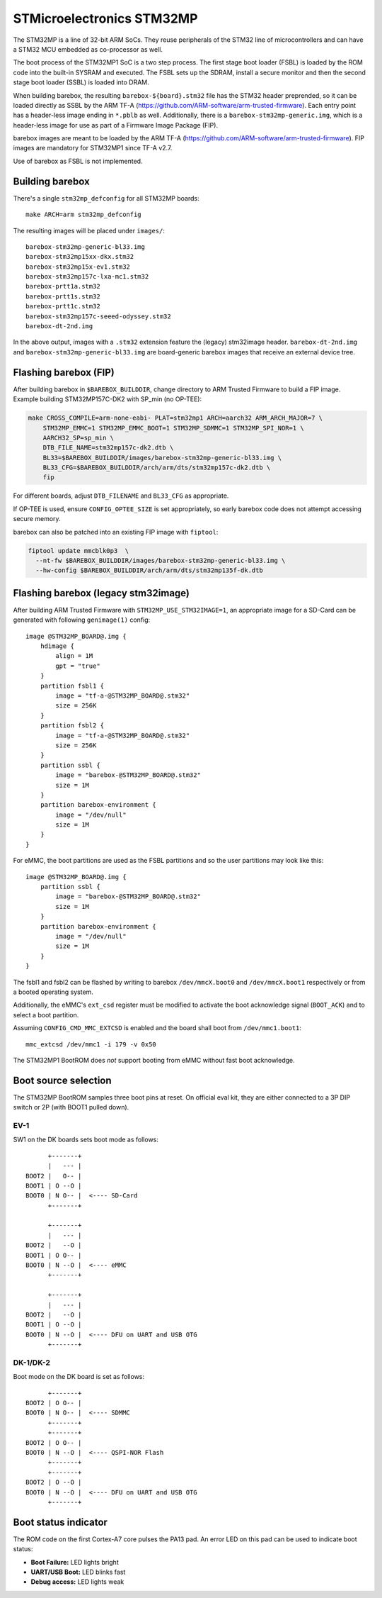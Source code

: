 STMicroelectronics STM32MP
==========================

The STM32MP is a line of 32-bit ARM SoCs. They reuse peripherals of the
STM32 line of microcontrollers and can have a STM32 MCU embedded as co-processor
as well.

The boot process of the STM32MP1 SoC is a two step process.
The first stage boot loader (FSBL) is loaded by the ROM code into the built-in
SYSRAM and executed. The FSBL sets up the SDRAM, install a secure monitor and
then the second stage boot loader (SSBL) is loaded into DRAM.

When building barebox, the resulting ``barebox-${board}.stm32`` file has the STM32
header preprended, so it can be loaded directly as SSBL by the ARM TF-A
(https://github.com/ARM-software/arm-trusted-firmware). Each entry point has a
header-less image ending in ``*.pblb`` as well. Additionally, there is
a ``barebox-stm32mp-generic.img``, which is a header-less image for
use as part of a Firmware Image Package (FIP).

barebox images are meant to be loaded by the ARM TF-A
(https://github.com/ARM-software/arm-trusted-firmware). FIP images are
mandatory for STM32MP1 since TF-A v2.7.

Use of barebox as FSBL is not implemented.

Building barebox
----------------

There's a single ``stm32mp_defconfig`` for all STM32MP boards::

  make ARCH=arm stm32mp_defconfig

The resulting images will be placed under ``images/``::

  barebox-stm32mp-generic-bl33.img
  barebox-stm32mp15xx-dkx.stm32
  barebox-stm32mp15x-ev1.stm32
  barebox-stm32mp157c-lxa-mc1.stm32
  barebox-prtt1a.stm32
  barebox-prtt1s.stm32
  barebox-prtt1c.stm32
  barebox-stm32mp157c-seeed-odyssey.stm32
  barebox-dt-2nd.img

In the above output, images with a ``.stm32`` extension feature the (legacy)
stm32image header. ``barebox-dt-2nd.img`` and ``barebox-stm32mp-generic-bl33.img``
are board-generic barebox images that receive an external device tree.

Flashing barebox (FIP)
----------------------

After building barebox in ``$BAREBOX_BUILDDIR``, change directory to ARM
Trusted Firmware to build a FIP image. Example building STM32MP157C-DK2
with SP_min (no OP-TEE):

.. code:: bash

    make CROSS_COMPILE=arm-none-eabi- PLAT=stm32mp1 ARCH=aarch32 ARM_ARCH_MAJOR=7 \
        STM32MP_EMMC=1 STM32MP_EMMC_BOOT=1 STM32MP_SDMMC=1 STM32MP_SPI_NOR=1 \
        AARCH32_SP=sp_min \
        DTB_FILE_NAME=stm32mp157c-dk2.dtb \
        BL33=$BAREBOX_BUILDDIR/images/barebox-stm32mp-generic-bl33.img \
        BL33_CFG=$BAREBOX_BUILDDIR/arch/arm/dts/stm32mp157c-dk2.dtb \
        fip

For different boards, adjust ``DTB_FILENAME`` and ``BL33_CFG`` as appropriate.

If OP-TEE is used, ensure ``CONFIG_OPTEE_SIZE`` is set appropriately, so
early barebox code does not attempt accessing secure memory.

barebox can also be patched into an existing FIP image with ``fiptool``:

.. code:: bash

    fiptool update mmcblk0p3  \
      --nt-fw $BAREBOX_BUILDDIR/images/barebox-stm32mp-generic-bl33.img \
      --hw-config $BAREBOX_BUILDDIR/arch/arm/dts/stm32mp135f-dk.dtb

Flashing barebox (legacy stm32image)
------------------------------------

After building ARM Trusted Firmware with ``STM32MP_USE_STM32IMAGE=1``,
an appropriate image for a SD-Card can be generated with following
``genimage(1)`` config::

  image @STM32MP_BOARD@.img {
      hdimage {
          align = 1M
          gpt = "true"
      }
      partition fsbl1 {
          image = "tf-a-@STM32MP_BOARD@.stm32"
          size = 256K
      }
      partition fsbl2 {
          image = "tf-a-@STM32MP_BOARD@.stm32"
          size = 256K
      }
      partition ssbl {
          image = "barebox-@STM32MP_BOARD@.stm32"
          size = 1M
      }
      partition barebox-environment {
          image = "/dev/null"
          size = 1M
      }
  }

For eMMC, the boot partitions are used as the FSBL partitions and so the user
partitions may look like this::

  image @STM32MP_BOARD@.img {
      partition ssbl {
          image = "barebox-@STM32MP_BOARD@.stm32"
          size = 1M
      }
      partition barebox-environment {
          image = "/dev/null"
          size = 1M
      }
  }

The fsbl1 and fsbl2 can be flashed by writing to barebox ``/dev/mmcX.boot0`` and
``/dev/mmcX.boot1`` respectively or from a booted operating system.

Additionally, the eMMC's ``ext_csd`` register must be modified to activate the
boot acknowledge signal (``BOOT_ACK``) and to select a boot partition.

Assuming ``CONFIG_CMD_MMC_EXTCSD`` is enabled and the board shall boot from
``/dev/mmc1.boot1``::

  mmc_extcsd /dev/mmc1 -i 179 -v 0x50

The STM32MP1 BootROM does *not* support booting from eMMC without fast boot
acknowledge.

Boot source selection
---------------------

The STM32MP BootROM samples three boot pins at reset. On official
eval kit, they are either connected to a 3P DIP switch or 2P (with
BOOT1 pulled down).

EV-1
^^^^
SW1 on the DK boards sets boot mode as follows::

       +-------+
       |   --- |
 BOOT2 |   O-- |
 BOOT1 | O --O |
 BOOT0 | N O-- |  <---- SD-Card
       +-------+

       +-------+
       |   --- |
 BOOT2 |   --O |
 BOOT1 | O O-- |
 BOOT0 | N --O |  <---- eMMC
       +-------+

       +-------+
       |   --- |
 BOOT2 |   --O |
 BOOT1 | O --O |
 BOOT0 | N --O |  <---- DFU on UART and USB OTG
       +-------+

DK-1/DK-2
^^^^^^^^^
Boot mode on the DK board is set as follows::

       +-------+
 BOOT2 | O O-- |
 BOOT0 | N O-- |  <---- SDMMC
       +-------+
       +-------+
 BOOT2 | O O-- |
 BOOT0 | N --O |  <---- QSPI-NOR Flash
       +-------+
       +-------+
 BOOT2 | O --O |
 BOOT0 | N --O |  <---- DFU on UART and USB OTG
       +-------+

Boot status indicator
---------------------

The ROM code on the first Cortex-A7 core pulses the PA13 pad.
An error LED on this pad can be used to indicate boot status:

* **Boot Failure:** LED lights bright
* **UART/USB Boot:** LED blinks fast
* **Debug access:** LED lights weak
